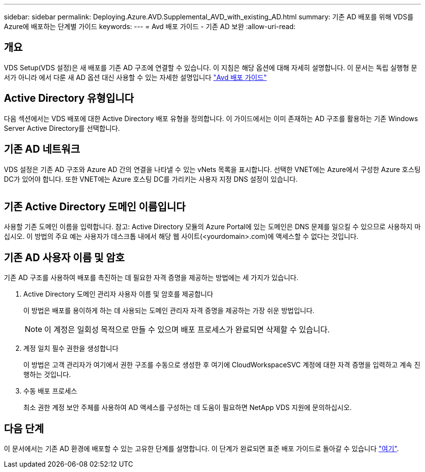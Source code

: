 ---
sidebar: sidebar 
permalink: Deploying.Azure.AVD.Supplemental_AVD_with_existing_AD.html 
summary: 기존 AD 배포를 위해 VDS를 Azure에 배포하는 단계별 가이드 
keywords:  
---
= Avd 배포 가이드 - 기존 AD 보완
:allow-uri-read: 




== 개요

VDS Setup(VDS 설정)은 새 배포를 기존 AD 구조에 연결할 수 있습니다. 이 지침은 해당 옵션에 대해 자세히 설명합니다. 이 문서는 독립 실행형 문서가 아니라 에서 다룬 새 AD 옵션 대신 사용할 수 있는 자세한 설명입니다 link:Deploying.Azure.AVD.Deploying_AVD_in_Azure.html["Avd 배포 가이드"]



== Active Directory 유형입니다

다음 섹션에서는 VDS 배포에 대한 Active Directory 배포 유형을 정의합니다. 이 가이드에서는 이미 존재하는 AD 구조를 활용하는 기존 Windows Server Active Directory를 선택합니다.



== 기존 AD 네트워크

VDS 설정은 기존 AD 구조와 Azure AD 간의 연결을 나타낼 수 있는 vNets 목록을 표시합니다. 선택한 VNET에는 Azure에서 구성한 Azure 호스팅 DC가 있어야 합니다. 또한 VNET에는 Azure 호스팅 DC를 가리키는 사용자 지정 DNS 설정이 있습니다.

image:existingDNS.png[""]



== 기존 Active Directory 도메인 이름입니다

사용할 기존 도메인 이름을 입력합니다. 참고: Active Directory 모듈의 Azure Portal에 있는 도메인은 DNS 문제를 일으킬 수 있으므로 사용하지 마십시오. 이 방법의 주요 예는 사용자가 데스크톱 내에서 해당 웹 사이트(<yourdomain>.com)에 액세스할 수 없다는 것입니다.



== 기존 AD 사용자 이름 및 암호

기존 AD 구조를 사용하여 배포를 촉진하는 데 필요한 자격 증명을 제공하는 방법에는 세 가지가 있습니다.

. Active Directory 도메인 관리자 사용자 이름 및 암호를 제공합니다
+
이 방법은 배포를 용이하게 하는 데 사용되는 도메인 관리자 자격 증명을 제공하는 가장 쉬운 방법입니다.

+

NOTE: 이 계정은 일회성 목적으로 만들 수 있으며 배포 프로세스가 완료되면 삭제할 수 있습니다.

. 계정 일치 필수 권한을 생성합니다
+
이 방법은 고객 관리자가 여기에서 권한 구조를 수동으로 생성한 후 여기에 CloudWorkspaceSVC 계정에 대한 자격 증명을 입력하고 계속 진행하는 것입니다.

. 수동 배포 프로세스
+
최소 권한 계정 보안 주체를 사용하여 AD 액세스를 구성하는 데 도움이 필요하면 NetApp VDS 지원에 문의하십시오.





== 다음 단계

이 문서에서는 기존 AD 환경에 배포할 수 있는 고유한 단계를 설명합니다. 이 단계가 완료되면 표준 배포 가이드로 돌아갈 수 있습니다 link:Deploying.Azure.AVD.Deploying_AVD_in_Azure.html#active-directory-type["여기"].
